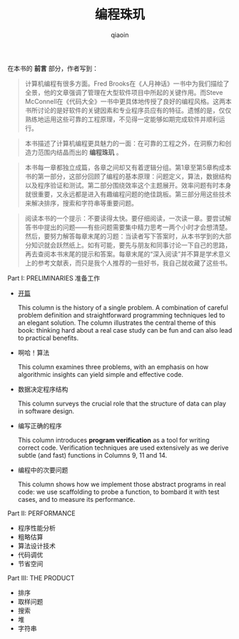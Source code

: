 #+TITLE: 编程珠玑
#+AUTHOR: qiaoin
#+EMAIL: qiao.liubing@gmail.com
#+OPTIONS: toc:3 num:nil
#+STARTUP: showall

在本书的 *前言* 部分，作者写到：
#+BEGIN_QUOTE
计算机编程有很多方面。Fred Brooks在《人月神话》一书中为我们描绘了全景，他的文章强调了管理在大型软件项目中所起的关键作用。而Steve McConnell在《代码大全》一书中更具体地传授了良好的编程风格。这两本书所讨论的是好软件的关键因素和专业程序员应有的特征。遗憾的是，仅仅熟练地运用这些可靠的工程原理，不见得一定能够如期完成软件并顺利运行。
#+END_QUOTE

#+BEGIN_QUOTE
本书描述了计算机编程更具魅力的一面：在可靠的工程之外，在洞察力和创造力范围内结晶而出的 *编程珠玑* 。
#+END_QUOTE

#+BEGIN_QUOTE
本书每一章都独立成篇，各章之间却又有着逻辑分组。第1章至第5章构成本书的第一部分，这部分回顾了编程的基本原理：问题定义，算法，数据结构以及程序验证和测试。第二部分围绕效率这个主题展开。效率问题有时本身就很重要，又永远都是进入有趣编程问题的绝佳跳板。第三部分用这些技术来解决排序，搜索和字符串等重要问题。
#+END_QUOTE

#+BEGIN_QUOTE
阅读本书的一个提示：不要读得太快。要仔细阅读，一次读一章。要尝试解答书中提出的问题——有些问题需要集中精力思考一两个小时才会想清楚。然后，要努力解答每章末尾的习题：当读者写下答案时，从本书学到的大部分知识就会跃然纸上。如有可能，要先与朋友和同事讨论一下自己的思路，再去查阅本书末尾的提示和答案。每章末尾的“深入阅读”并不算是学术意义上的参考文献表，而只是我个人推荐的一些好书，我自己就收藏了这些书。
#+END_QUOTE

Part I: PRELIMINARIES 准备工作
- [[./column1-cracking-the-oyster.org][开篇]] 

  This column is the history of a single problem. A combination of careful problem definition and straightforward programming techniques led to an elegant solution. The column illustrates the central theme of this book: thinking hard about a real case study can be fun and can also lead to practical benefits.

- 啊哈！算法 

  This column examines three problems, with an emphasis on how algorithmic insights can yield simple and effective code.

- 数据决定程序结构

  This column surveys the crucial role that the structure of data can play in software design.

- 编写正确的程序
  
  This column introduces *program verification* as a tool for writing correct code. Verification techniques are used extensively as we derive subtle (and fast) functions in Columns 9, 11 and 14.

- 编程中的次要问题
  
  This column shows how we implement those abstract programs in real code: we use scaffolding to probe a function, to bombard it with test cases, and to measure its performance.

Part II: PERFORMANCE
- 程序性能分析
- 粗略估算
- 算法设计技术
- 代码调优
- 节省空间

Part III: THE PRODUCT
- 排序
- 取样问题
- 搜索
- 堆
- 字符串
